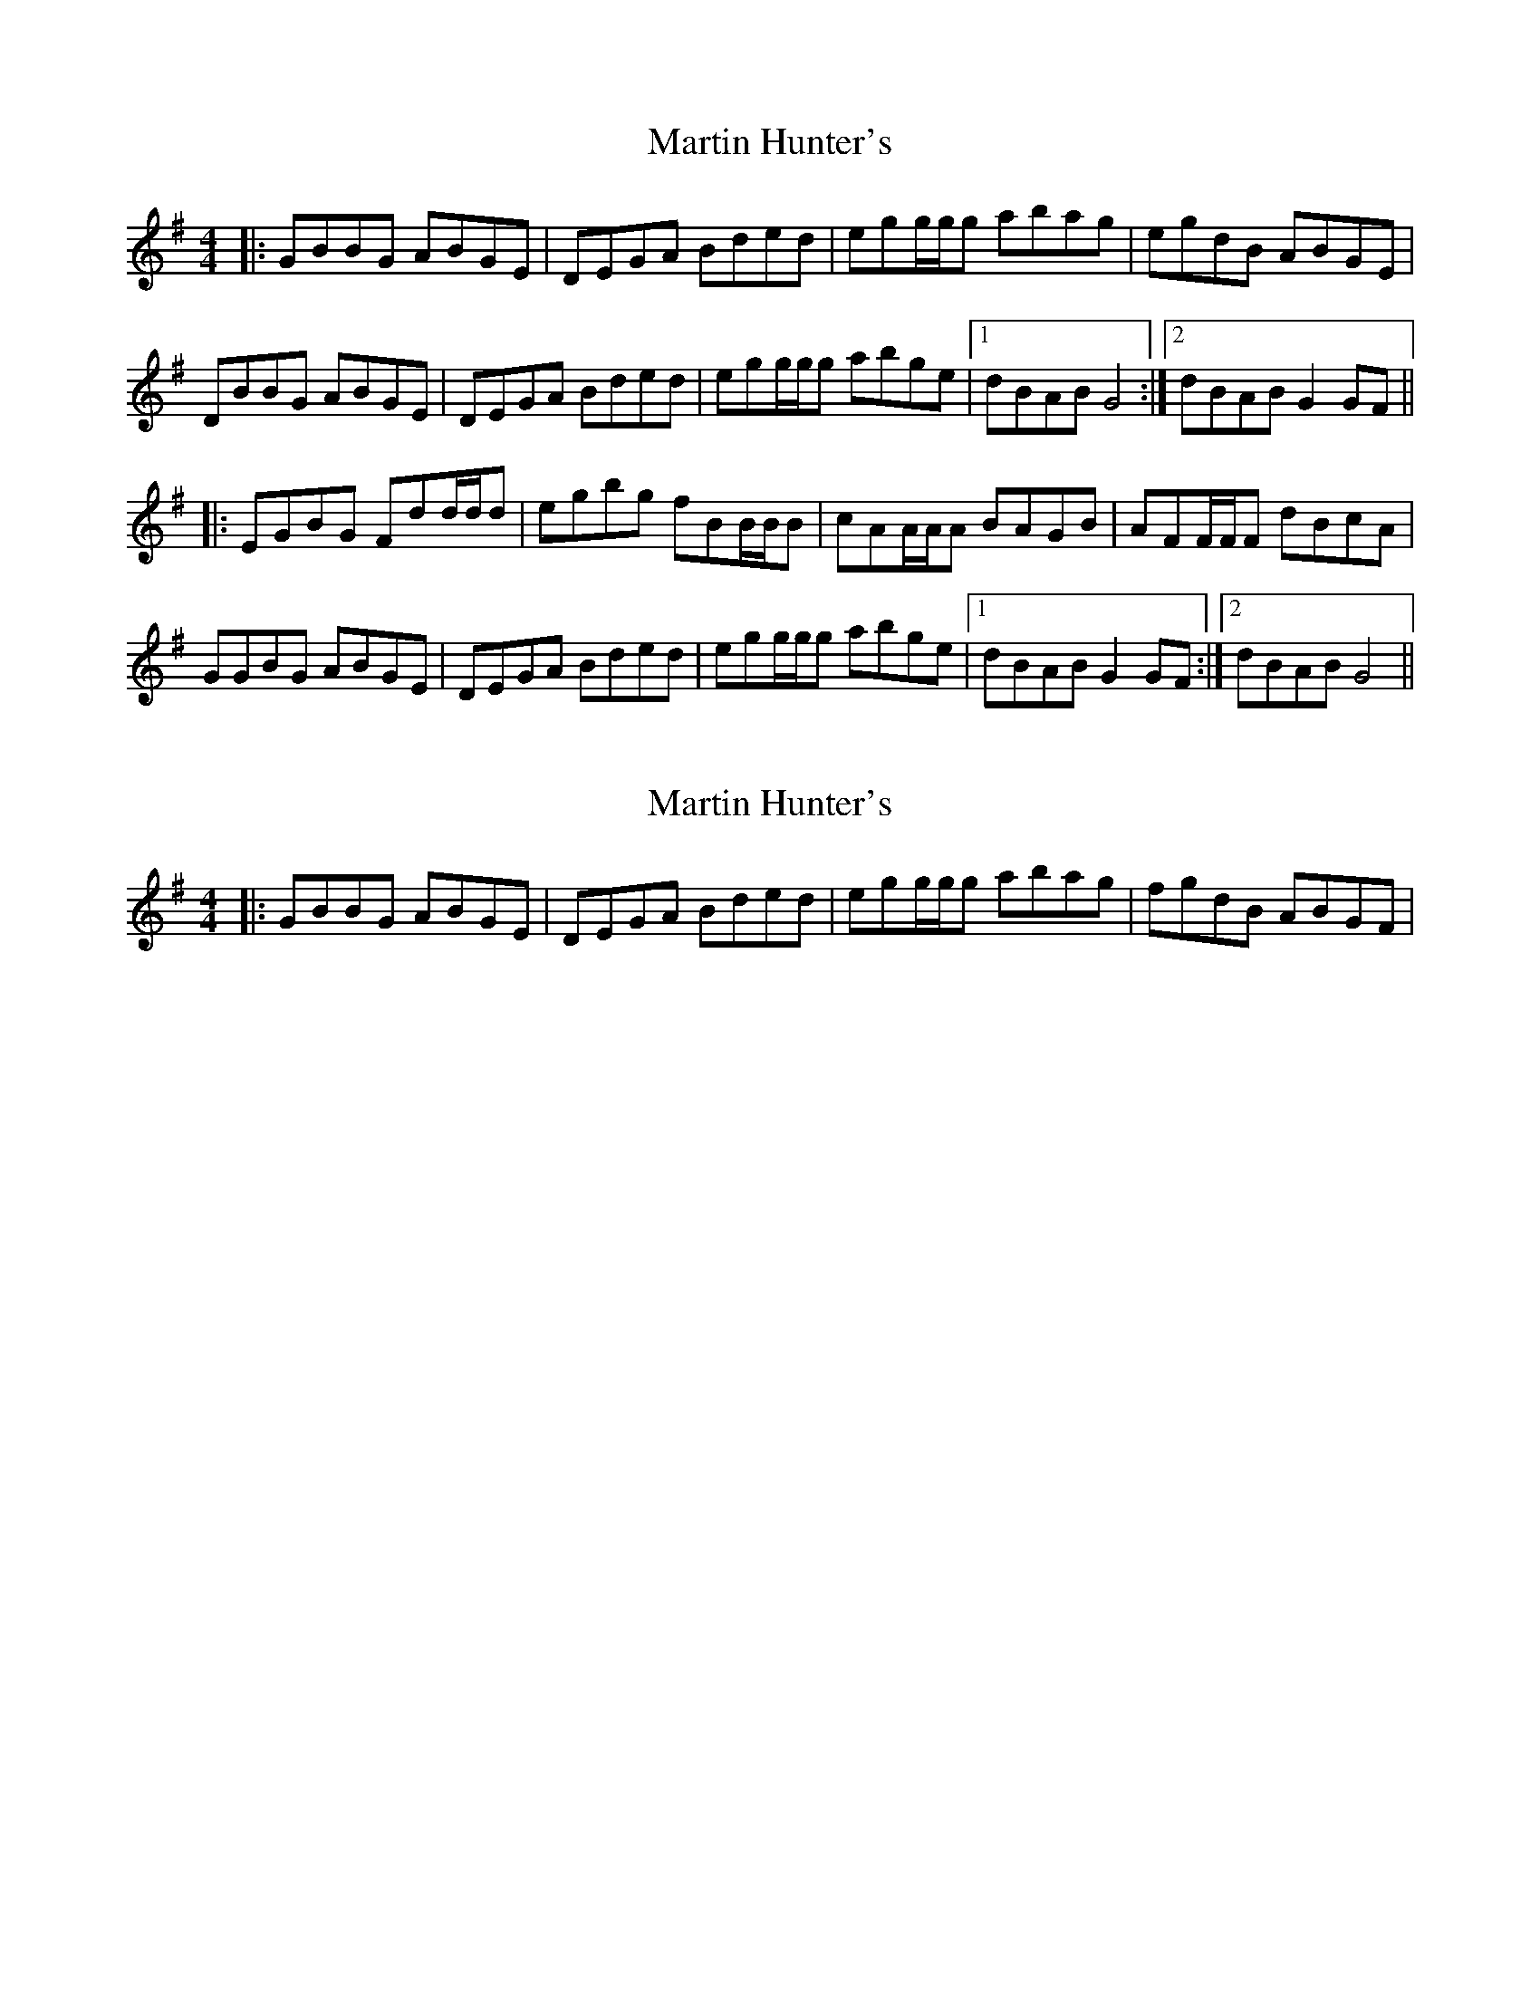X: 1
T: Martin Hunter's
Z: bdh
S: https://thesession.org/tunes/9647#setting9647
R: reel
M: 4/4
L: 1/8
K: Gmaj
|: GBBG ABGE | DEGA Bded | egg/g/g abag | egdB ABGE |
DBBG ABGE | DEGA Bded | egg/g/g abge |1 dBAB G4 :|2 dBAB G2GF ||
|: EGBG Fdd/d/d | egbg fBB/B/B | cAA/A/A BAGB | AFF/F/F dBcA |
GGBG ABGE | DEGA Bded | egg/g/g abge |1 dBAB G2GF :|2 dBAB G4 ||
X: 2
T: Martin Hunter's
Z: bdh
S: https://thesession.org/tunes/9647#setting20081
R: reel
M: 4/4
L: 1/8
K: Gmaj
|: GBBG ABGE | DEGA Bded | egg/g/g abag | fgdB ABGF |
